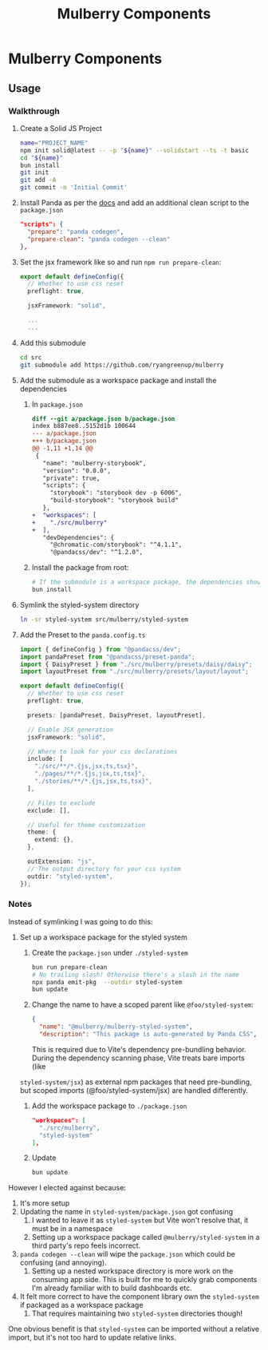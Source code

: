 #+TITLE: Mulberry Components
#+OPTIONS: H:6

* Mulberry Components
** Usage
*** Walkthrough
1. Create a Solid JS Project

   #+begin_src sh
   name="PROJECT_NAME"
   npm init solid@latest -- -p "${name}" --solidstart --ts -t basic
   cd "${name}"
   bun install
   git init
   git add -A
   git commit -m 'Initial Commit'
   #+end_src

2. Install Panda as per the [[https://panda-css.com/docs/installation/storybook][docs]] and add an additional clean script to the =package.json=

   #+begin_src json
  "scripts": {
    "prepare": "panda codegen",
    "prepare-clean": "panda codegen --clean"
  },

   #+end_src

3. Set the jsx framework like so and run =npm run prepare-clean=:

   #+begin_src typescript
export default defineConfig({
  // Whether to use css reset
  preflight: true,

  jsxFramework: "solid",

  ...
  ...
   #+end_src

4. Add this submodule

   #+begin_src sh
cd src
git submodule add https://github.com/ryangreenup/mulberry
   #+end_src

5. Add the submodule as a workspace package and install the dependencies

   1. In =package.json=
      #+begin_src diff
diff --git a/package.json b/package.json
index b887ee8..5152d1b 100644
--- a/package.json
+++ b/package.json
@@ -1,11 +1,14 @@
 {
   "name": "mulberry-storybook",
   "version": "0.0.0",
   "private": true,
   "scripts": {
     "storybook": "storybook dev -p 6006",
     "build-storybook": "storybook build"
   },
+  "workspaces": [
+    "./src/mulberry"
+  ],
   "devDependencies": {
     "@chromatic-com/storybook": "^4.1.1",
     "@pandacss/dev": "^1.2.0",
      #+end_src

   2. Install the package from root:

      #+begin_src sh
# If the submodule is a workspace package, the dependencies should automatically be added
bun install
      #+end_src

6. Symlink the styled-system directory

   #+begin_src sh
ln -sr styled-system src/mulberry/styled-system
   #+end_src

7. Add the Preset to the =panda.config.ts=

   #+begin_src typescript
import { defineConfig } from "@pandacss/dev";
import pandaPreset from "@pandacss/preset-panda";
import { DaisyPreset } from "./src/mulberry/presets/daisy/daisy";
import layoutPreset from "./src/mulberry/presets/layout/layout";

export default defineConfig({
  // Whether to use css reset
  preflight: true,

  presets: [pandaPreset, DaisyPreset, layoutPreset],

  // Enable JSX generation
  jsxFramework: "solid",

  // Where to look for your css declarations
  include: [
    "./src/**/*.{js,jsx,ts,tsx}",
    "./pages/**/*.{js,jsx,ts,tsx}",
    "./stories/**/*.{js,jsx,ts,tsx}",
  ],

  // Files to exclude
  exclude: [],

  // Useful for theme customization
  theme: {
    extend: {},
  },

  outExtension: "js",
  // The output directory for your css system
  outdir: "styled-system",
});

   #+end_src


*** Notes

Instead of symlinking I was going to do this:


1. Set up a workspace package for the styled system

   1. Create the =package.json= under =./styled-system=

      #+begin_src sh
   bun run prepare-clean
   # No trailing slash! Otherwise there's a slash in the name
   npx panda emit-pkg  --outdir styled-system
   bun update
      #+end_src

   2. Change the name to have a scoped parent like =@foo/styled-system=:

      #+begin_src json
{
  "name": "@mulberry/mulberry-styled-system",
  "description": "This package is auto-generated by Panda CSS",
      #+end_src

      This is required due to Vite's dependency pre-bundling behavior. During the dependency scanning phase, Vite treats bare imports (like
   =styled-system/jsx=) as external npm packages that need pre-bundling, but scoped imports (@foo/styled-system/jsx) are handled differently.


   3. Add the workspace package to =./package.json=

      #+begin_src json
  "workspaces": [
    "./src/mulberry",
    "styled-system"
  ],
      #+end_src

   4. Update

      #+begin_src sh
bun update
      #+end_src


However I elected against because:

1. It's more setup
2. Updating the name in =styled-system/package.json= got confusing
   1. I wanted to leave it as =styled-system= but Vite won't resolve that, it must be in a namespace
   2. Setting up a workspace package called =@mulberry/styled-system= in a third party's repo feels incorrect.
3. =panda codegen --clean= will wipe the =package.json= which could be confusing (and annoying).
   1. Setting up a nested workspace directory is more work on the consuming app side. This is built for me to quickly grab components I'm already familiar with to build dashboards etc.
4. It felt more correct to have the component library own the =styled-system= if packaged as a workspace package
   1. That requires maintaining two =styled-system= directories though!

One obvious benefit is that =styled-system= can be imported without a relative import, but it's not too hard to update relative links.
